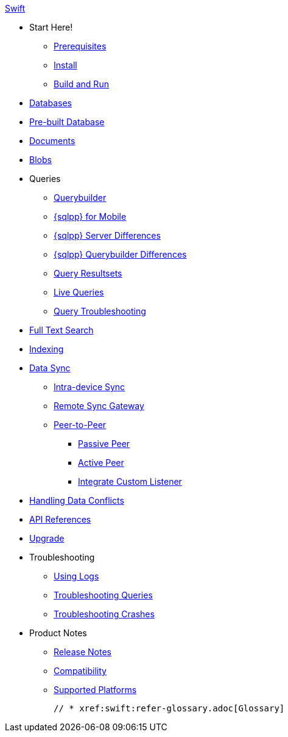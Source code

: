 .xref:swift:quickstart.adoc[Swift]
  * Start Here!
    ** xref:swift:gs-prereqs.adoc[Prerequisites]
    ** xref:swift:gs-install.adoc[Install]
    ** xref:swift:gs-build.adoc[Build and Run]

    * xref:swift:database.adoc[Databases]

  * xref:swift:prebuilt-database.adoc[Pre-built Database]

  * xref:swift:document.adoc[Documents]

  * xref:swift:blob.adoc[Blobs]

  * Queries
    ** xref:swift:querybuilder.adoc[Querybuilder]
    ** xref:swift:query-n1ql-mobile.adoc[{sqlpp} for Mobile]
    ** xref:swift:query-n1ql-mobile-server-diffs.adoc[{sqlpp} Server Differences]
    ** xref:swift:query-n1ql-mobile-querybuilder-diffs.adoc[{sqlpp} Querybuilder Differences]
    ** xref:swift:query-resultsets.adoc[Query Resultsets]
    ** xref:swift:query-live.adoc[Live Queries]
    ** xref:swift:query-troubleshooting.adoc[Query Troubleshooting]

  * xref:swift:fts.adoc[Full Text Search]

  * xref:swift:indexing.adoc[Indexing]

  * xref:swift:landing-replications.adoc[Data Sync]
  ** xref:swift:dbreplica.adoc[Intra-device Sync]
  ** xref:swift:replication.adoc[Remote Sync Gateway]
  ** xref:swift:p2psync-websocket.adoc[Peer-to-Peer]
  *** xref:swift:p2psync-websocket-using-passive.adoc[Passive Peer]
  *** xref:swift:p2psync-websocket-using-active.adoc[Active Peer]
  *** xref:swift:p2psync-custom.adoc[Integrate Custom Listener]

  * xref:swift:conflict.adoc[Handling Data Conflicts]

  * https://docs.couchbase.com/mobile/{major}.{minor}.{base}/couchbase-lite-swift/index.html[API{nbsp}References]

  * xref:swift:upgrade.adoc[Upgrade]

  * Troubleshooting
  ** xref:swift:troubleshooting-logs.adoc[Using Logs]
  ** xref:swift:troubleshooting-queries.adoc[Troubleshooting Queries]
  ** xref:swift:troubleshooting-crashes.adoc[Troubleshooting Crashes]

  * Product Notes
    ** xref:swift:releasenotes.adoc[Release Notes]
    ** xref:swift:compatibility.adoc[Compatibility]
    ** xref:swift:supported-os.adoc[Supported Platforms]

  // * xref:swift:refer-glossary.adoc[Glossary]
